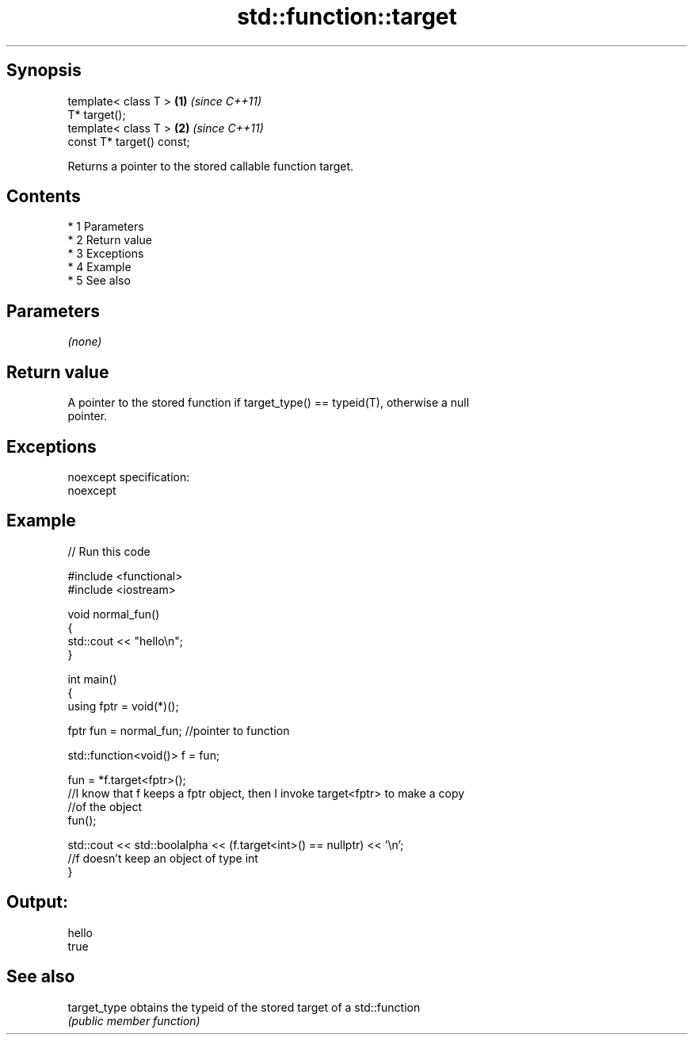 .TH std::function::target 3 "Apr 19 2014" "1.0.0" "C++ Standard Libary"
.SH Synopsis
   template< class T >      \fB(1)\fP \fI(since C++11)\fP
   T* target();
   template< class T >      \fB(2)\fP \fI(since C++11)\fP
   const T* target() const;

   Returns a pointer to the stored callable function target.

.SH Contents

     * 1 Parameters
     * 2 Return value
     * 3 Exceptions
     * 4 Example
     * 5 See also

.SH Parameters

   \fI(none)\fP

.SH Return value

   A pointer to the stored function if target_type() == typeid(T), otherwise a null
   pointer.

.SH Exceptions

   noexcept specification:
   noexcept

.SH Example

   
// Run this code

 #include <functional>
 #include <iostream>

 void normal_fun()
 {
    std::cout << "hello\\n";
 }

 int main()
 {
   using fptr = void(*)();

   fptr fun = normal_fun; //pointer to function

   std::function<void()> f = fun;

   fun = *f.target<fptr>();
   //I know that f keeps a fptr object, then I invoke target<fptr> to make a copy
   //of the object
   fun();

   std::cout << std::boolalpha << (f.target<int>() == nullptr) << '\\n';
   //f doesn't keep an object of type int
 }

.SH Output:

 hello
 true

.SH See also

   target_type obtains the typeid of the stored target of a std::function
               \fI(public member function)\fP
